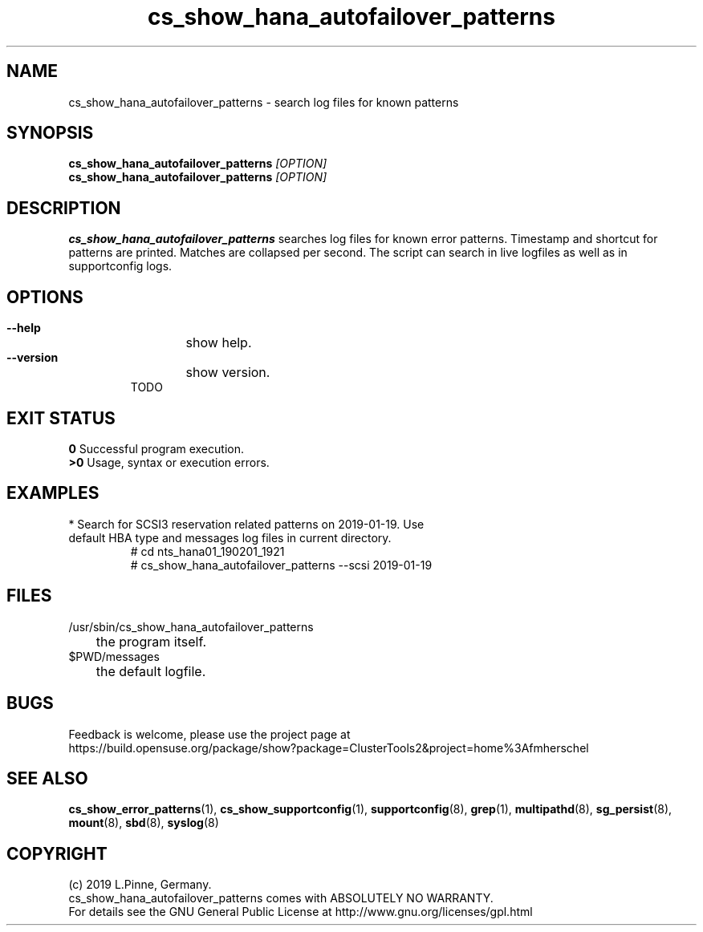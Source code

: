 .TH cs_show_hana_autofailover_patterns 8 "20 Feb 2019" "" "ClusterTools2"
.\"
.SH NAME
cs_show_hana_autofailover_patterns \- search log files for known patterns
.\"
.SH SYNOPSIS
.B cs_show_hana_autofailover_patterns \fI[OPTION]\fR
.br
.B cs_show_hana_autofailover_patterns \fI[OPTION]\fR
.\"
.SH DESCRIPTION
\fBcs_show_hana_autofailover_patterns\fP searches log files for known error patterns. Timestamp and shortcut for patterns are printed. Matches are collapsed per second.
The script can search in live logfiles as well as in supportconfig logs.
.br
.\"
.SH OPTIONS
.HP
\fB --help\fR
	show help.
.HP
\fB --version\fR
	show version.
.br
TODO
.\"
.SH EXIT STATUS
.B 0
Successful program execution.
.br
.B >0 
Usage, syntax or execution errors.
.\"
.SH EXAMPLES
.TP
* Search for SCSI3 reservation related patterns on 2019-01-19. Use default HBA type and messages log files in current directory.
 # cd nts_hana01_190201_1921
 # cs_show_hana_autofailover_patterns --scsi 2019-01-19
.\"
.SH FILES
.TP
/usr/sbin/cs_show_hana_autofailover_patterns
	the program itself.
.TP
$PWD/messages
	the default logfile.
.\"
.SH BUGS
Feedback is welcome, please use the project page at
.br
https://build.opensuse.org/package/show?package=ClusterTools2&project=home%3Afmherschel
.\"
.SH SEE ALSO
\fBcs_show_error_patterns\fP(1), \fBcs_show_supportconfig\fP(1),
\fBsupportconfig\fP(8), \fBgrep\fP(1), \fBmultipathd\fP(8), \fBsg_persist\fP(8), \fBmount\fP(8), \fBsbd\fP(8), \fBsyslog\fP(8)
.\"
.SH COPYRIGHT
(c) 2019 L.Pinne, Germany.
.br
cs_show_hana_autofailover_patterns comes with ABSOLUTELY NO WARRANTY.
.br
For details see the GNU General Public License at
http://www.gnu.org/licenses/gpl.html
.\"
